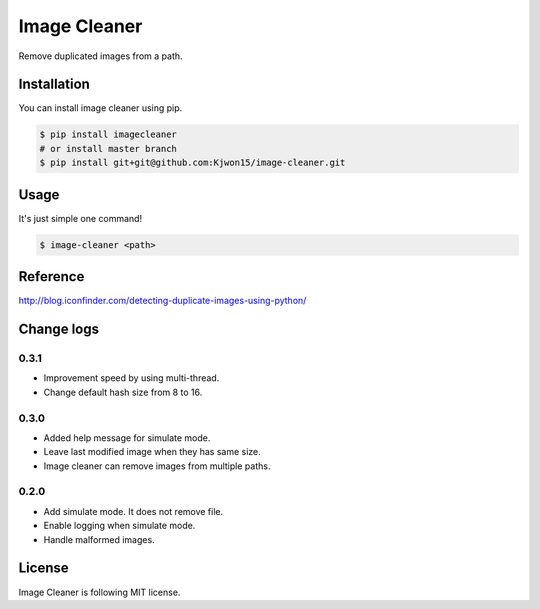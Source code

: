 Image Cleaner
=============

Remove duplicated images from a path.


Installation
------------

You can install image cleaner using pip.

.. code-block:: console

   $ pip install imagecleaner
   # or install master branch
   $ pip install git+git@github.com:Kjwon15/image-cleaner.git


Usage
-----

It's just simple one command!

.. code-block:: console

   $ image-cleaner <path>


Reference
---------

http://blog.iconfinder.com/detecting-duplicate-images-using-python/


Change logs
-----------

0.3.1
~~~~~

- Improvement speed by using multi-thread.
- Change default hash size from 8 to 16.


0.3.0
~~~~~

- Added help message for simulate mode.
- Leave last modified image when they has same size.
- Image cleaner can remove images from multiple paths.


0.2.0
~~~~~

- Add simulate mode. It does not remove file.
- Enable logging when simulate mode.
- Handle malformed images.


License
-------

Image Cleaner is following MIT license.
